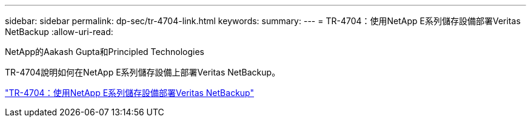 ---
sidebar: sidebar 
permalink: dp-sec/tr-4704-link.html 
keywords:  
summary:  
---
= TR-4704：使用NetApp E系列儲存設備部署Veritas NetBackup
:allow-uri-read: 


NetApp的Aakash Gupta和Principled Technologies

[role="lead"]
TR-4704說明如何在NetApp E系列儲存設備上部署Veritas NetBackup。

link:https://www.netapp.com/pdf.html?item=/media/16433-tr-4704pdf.pdf["TR-4704：使用NetApp E系列儲存設備部署Veritas NetBackup"^]
